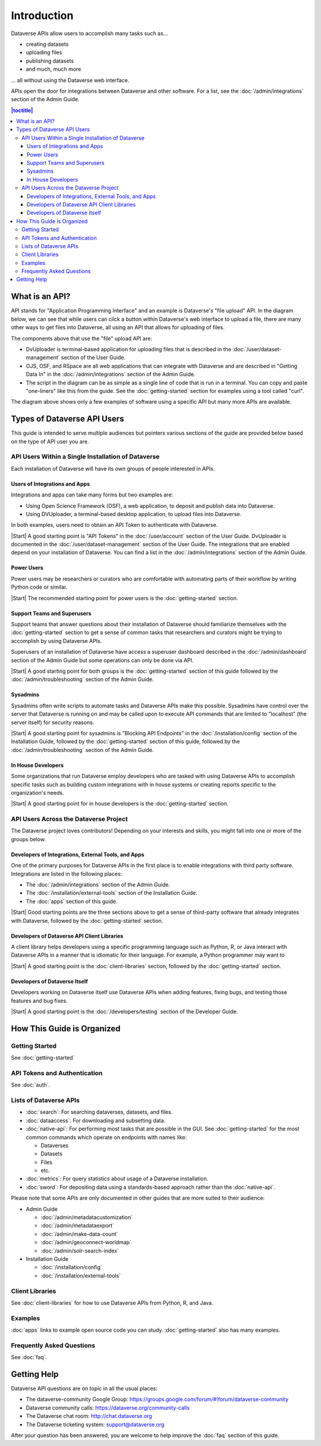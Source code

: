 Introduction
============

Dataverse APIs allow users to accomplish many tasks such as...

- creating datasets
- uploading files
- publishing datasets
- and much, much more

... all without using the Dataverse web interface.

APIs open the door for integrations between Dataverse and other software. For a list, see the :doc:`/admin/integrations` section of the Admin Guide.

.. contents:: |toctitle|
    :local:

What is an API?
---------------

API stands for "Application Programming Interface" and an example is Dataverse's "file upload" API. In the diagram below, we can see that while users can click a button within Dataverse's web interface to upload a file, there are many other ways to get files into Dataverse, all using an API that allows for uploading of files.

.. graphviz::

  digraph {
    //rankdir="LR";
    node [fontsize=10]
  
      browser [label="Web Browser"]
      terminal [label="Terminal"]
  
      osf [label="OSF",shape=box]
      ojs [label="OJS",shape=box]
      rspace [label="RSpace",shape=box]
      uploader [label="DvUploader"]
      script [label="Script\n(Python,\nR, etc.)"]
  
      addfilebutton [label="Add File GUI"]
      addfileapi [label="Add File API"]
      storage [label="Storage",shape=box3d]
  
      terminal -> script
      terminal -> uploader
  
      browser -> ojs
      browser -> osf
      browser -> rspace
      browser -> addfilebutton
  
      uploader -> addfileapi
      ojs -> addfileapi
      osf -> addfileapi
      rspace -> addfileapi
      script -> addfileapi
  
      subgraph cluster_dataverse {
        label="Dataverse"
        labeljust="r"
        labelloc="b"
        addfilebutton -> storage
        addfileapi -> storage
      }
  }

The components above that use the "file" upload API are:

- DvUploader is terminal-based application for uploading files that is described in the :doc:`/user/dataset-management` section of the User Guide.
- OJS, OSF, and RSpace are all web applications that can integrate with Dataverse and are described in "Getting Data In" in the :doc:`/admin/integrations` section of the Admin Guide.
- The script in the diagram can be as simple as a single line of code that is run in a terminal. You can copy and paste "one-liners" like this from the guide. See the :doc:`getting-started` section for examples using a tool called "curl".

The diagram above shows only a few examples of software using a specific API but many more APIs are available.

.. _types-of-api-users:

Types of Dataverse API Users
----------------------------

This guide is intended to serve multiple audiences but pointers various sections of the guide are provided below based on the type of API user you are.

API Users Within a Single Installation of Dataverse
~~~~~~~~~~~~~~~~~~~~~~~~~~~~~~~~~~~~~~~~~~~~~~~~~~~

Each installation of Dataverse will have its own groups of people interested in APIs.

Users of Integrations and Apps
++++++++++++++++++++++++++++++

Integrations and apps can take many forms but two examples are:

- Using Open Science Framework (OSF), a web application, to deposit and publish data into Dataverse.
- Using DVUploader, a terminal-based desktop application, to upload files into Dataverse.

In both examples, users need to obtain an API Token to authenticate with Dataverse.

|Start| A good starting point is "API Tokens" in the :doc:`/user/account` section of the User Guide. DvUploader is documented in the :doc:`/user/dataset-management` section of the User Guide. The integrations that are enabled depend on your installation of Dataverse. You can find a list in the :doc:`/admin/integrations` section of the Admin Guide.

Power Users
+++++++++++

Power users may be researchers or curators who are comfortable with automating parts of their workflow by writing Python code or similar.

|Start| The recommended starting point for power users is the :doc:`getting-started` section.

Support Teams and Superusers
++++++++++++++++++++++++++++

Support teams that answer questions about their installation of Dataverse should familiarize themselves with the :doc:`getting-started` section to get a sense of common tasks that researchers and curators might be trying to accomplish by using Dataverse APIs.

Superusers of an installation of Dataverse have access a superuser dashboard described in the :doc:`/admin/dashboard` section of the Admin Guide but some operations can only be done via API.

|Start| A good starting point for both groups is the :doc:`getting-started` section of this guide followed by the :doc:`/admin/troubleshooting` section of the Admin Guide.

Sysadmins
+++++++++

Sysadmins often write scripts to automate tasks and Dataverse APIs make this possible. Sysadmins have control over the server that Dataverse is running on and may be called upon to execute API commands that are limited to "localhost" (the server itself) for security reasons.

|Start| A good starting point for sysadmins is "Blocking API Endpoints" in the :doc:`/installation/config` section of the Installation Guide, followed by the :doc:`getting-started` section of this guide, followed by the :doc:`/admin/troubleshooting` section of the Admin Guide.

In House Developers
+++++++++++++++++++

Some organizations that run Dataverse employ developers who are tasked with using Dataverse APIs to accomplish specific tasks such as building custom integrations with in house systems or creating reports specific to the organization's needs. 

|Start| A good starting point for in house developers is the :doc:`getting-started` section.

API Users Across the Dataverse Project
~~~~~~~~~~~~~~~~~~~~~~~~~~~~~~~~~~~~~~

The Dataverse project loves contributors! Depending on your interests and skills, you might fall into one or more of the groups below.

Developers of Integrations, External Tools, and Apps
++++++++++++++++++++++++++++++++++++++++++++++++++++

One of the primary purposes for Dataverse APIs in the first place is to enable integrations with third party software. Integrations are listed in the following places:

- The :doc:`/admin/integrations` section of the Admin Guide.
- The :doc:`/installation/external-tools` section of the Installation Guide.
- The :doc:`apps` section of this guide.

|Start| Good starting points are the three sections above to get a sense of third-party software that already integrates with Dataverse, followed by the :doc:`getting-started` section.

Developers of Dataverse API Client Libraries 
++++++++++++++++++++++++++++++++++++++++++++

A client library helps developers using a specific programming language such as Python, R, or Java interact with Dataverse APIs in a manner that is idiomatic for their language. For example, a Python programmer may want to

|Start| A good starting point is the :doc:`client-libraries` section, followed by the :doc:`getting-started` section.

Developers of Dataverse Itself
++++++++++++++++++++++++++++++

Developers working on Dataverse itself use Dataverse APIs when adding features, fixing bugs, and testing those features and bug fixes.

|Start| A good starting point is the :doc:`/developers/testing` section of the Developer Guide.

.. |Start| raw:: html

      <span class="label label-success pull-left">
        Starting point 
      </span>&nbsp;

How This Guide is Organized
---------------------------

Getting Started
~~~~~~~~~~~~~~~

See :doc:`getting-started`

API Tokens and Authentication
~~~~~~~~~~~~~~~~~~~~~~~~~~~~~

See :doc:`auth`.

.. _list-of-dataverse-apis:

Lists of Dataverse APIs
~~~~~~~~~~~~~~~~~~~~~~~

- :doc:`search`: For searching dataverses, datasets, and files.
- :doc:`dataaccess`: For downloading and subsetting data.
- :doc:`native-api`: For performing most tasks that are possible in the GUI. See :doc:`getting-started` for the most common commands which operate on endpoints with names like:

  - Dataverses
  - Datasets
  - Files
  - etc.

- :doc:`metrics`: For query statistics about usage of a Dataverse installation.
- :doc:`sword`: For depositing data using a standards-based approach rather than the :doc:`native-api`.

Please note that some APIs are only documented in other guides that are more suited to their audience:

- Admin Guide

  - :doc:`/admin/metadatacustomization`  
  - :doc:`/admin/metadataexport`
  - :doc:`/admin/make-data-count`
  - :doc:`/admin/geoconnect-worldmap`
  - :doc:`/admin/solr-search-index`

- Installation Guide

  - :doc:`/installation/config`
  - :doc:`/installation/external-tools`

Client Libraries
~~~~~~~~~~~~~~~~

See :doc:`client-libraries` for how to use Dataverse APIs from Python, R, and Java.

Examples
~~~~~~~~

:doc:`apps` links to example open source code you can study. :doc:`getting-started` also has many examples.

Frequently Asked Questions
~~~~~~~~~~~~~~~~~~~~~~~~~~

See :doc:`faq`.

.. _getting-help-with-apis:

Getting Help
------------

Dataverse API questions are on topic in all the usual places:

- The dataverse-community Google Group: https://groups.google.com/forum/#!forum/dataverse-community
- Dataverse community calls: https://dataverse.org/community-calls
- The Dataverse chat room: http://chat.dataverse.org 
- The Dataverse ticketing system: support@dataverse.org

After your question has been answered, you are welcome to help improve the :doc:`faq` section of this guide.
